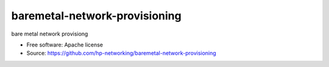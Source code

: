 ==============================
baremetal-network-provisioning
==============================

bare metal network provisiong 

* Free software: Apache license
* Source: https://github.com/hp-networking/baremetal-network-provisioning

